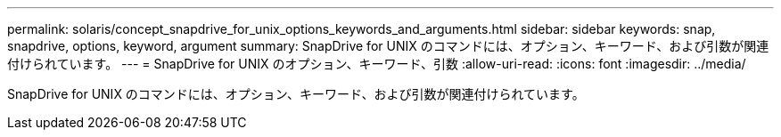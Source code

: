 ---
permalink: solaris/concept_snapdrive_for_unix_options_keywords_and_arguments.html 
sidebar: sidebar 
keywords: snap, snapdrive, options, keyword, argument 
summary: SnapDrive for UNIX のコマンドには、オプション、キーワード、および引数が関連付けられています。 
---
= SnapDrive for UNIX のオプション、キーワード、引数
:allow-uri-read: 
:icons: font
:imagesdir: ../media/


[role="lead"]
SnapDrive for UNIX のコマンドには、オプション、キーワード、および引数が関連付けられています。
